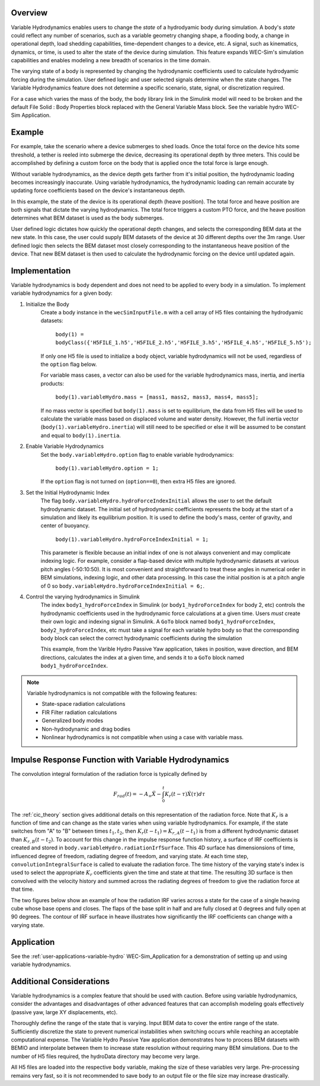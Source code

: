 .. _user-advanced-features-variable-hydro:

Overview
""""""""""

Variable Hydrodynamics enables users to change the 
*state* of a hydrodyamic body during simulation. A body's *state* could reflect
any number of scenarios, such as a variable geometry 
changing shape, a flooding body, a change in operational depth, load shedding 
capabilities, time-dependent changes to a device, etc. A signal, such as 
kinematics, dynamics, or time, is used to alter the state of the device
during simulation. This feature expands WEC-Sim's simulation capabilities and enables
modeling a new breadth of scenarios in the time domain.

The varying state of a body is represented by changing the hydrodynamic
coefficients used to calculate hydrodyamic forcing during the simulation.
User defined logic and user selected signals determine
when the state changes. The Variable Hydrodynamics feature does not determine
a specific scenario, state, signal, or discretization required.

For a case which varies the mass of the body, the body library link in the Simulink 
model will need to be broken and the default File Solid : Body Properties block 
replaced with the General Variable Mass block. See the variable hydro WEC-Sim 
Application.

Example
""""""""

For example, take the scenario where a device submerges to shed loads. Once the
total force on the device hits some threshold, a tether is reeled into submerge
the device, decreasing its operational depth by three meters. This could be
accomplished by defining a custom force on the body that is applied once the 
total force is large enough. 

Without variable hydrodynamics, as the device depth gets farther from it's 
initial position, the hydrodynamic loading becomes increasingly inaccurate.
Using variable hydrodynamics, the hydrodynamic loading can remain accurate 
by updating force coefficients based on the device's instantaneous depth.

In this example, the state of the device is its operational depth 
(heave position). The total force and heave position are both signals that 
dictate the varying hydrodynamics. The total force triggers a custom PTO
force, and the heave position determines what BEM dataset is used as the body
submerges.

User defined logic dictates how quickly the operational depth changes, and 
selects the corresponding BEM data at the new state.
In this case, the user could supply BEM datasets of the device at 
30 different depths over the 3m range. User defined logic then selects 
the BEM dataset most closely corresponding to the instantaneous 
heave position of the device. That new BEM dataset is then used to 
calculate the hydrodynamic forcing on the device until updated again.

Implementation
""""""""""""""
Variable hydrodynamics is body dependent and does not need to be applied to 
every body in a simulation. To implement variable hydrodynamics for a given body:

1. Initialize the Body
    Create a body instance in the ``wecSimInputFile.m`` with a cell array of H5 files 
    containing the hydrodyamic datasets:
        
        ``body(1) = bodyClass({'H5FILE_1.h5','H5FILE_2.h5','H5FILE_3.h5','H5FILE_4.h5','H5FILE_5.h5');``

    If only one H5 file is used to initialize a body object, variable hydrodynamics
    will not be used, regardless of the ``option`` flag below. 

    For variable mass cases, a vector can also be used for the variable hydrodynamics mass, 
    inertia, and inertia products:

        ``body(1).variableHydro.mass = [mass1, mass2, mass3, mass4, mass5];``

    If no mass vector is specified but ``body(1).mass`` is set to equilibrium, the data from H5 
    files will be used to calculate the variable mass based on displaced volume and water density. 
    However, the full inertia vector (``body(1).variableHydro.inertia``) will still need to be 
    specified or else it will be assumed to be constant and equal to ``body(1).inertia``.

2. Enable Variable Hydrodynamics
    Set the ``body.variableHydro.option`` flag to enable variable hydrodynamics:

        ``body(1).variableHydro.option = 1;``

    If the ``option`` flag is not turned on (``option==0``), then extra H5 files are ignored.

3. Set the Initial Hydrodynamic Index
    The flag ``body.variableHydro.hydroForceIndexInitial`` allows the user to set the
    default hydrodynamic dataset. The initial set of hydrodynamic coefficients
    represents the body at the start of a simulation and likely its equilibrium 
    position. It is used to define the body's mass, center of gravity, 
    and center of buoyancy. 

        ``body(1).variableHydro.hydroForceIndexInitial = 1;``
    
    This parameter is flexible because an initial index of one is not always convenient
    and may complicate indexing logic. For example, consider a flap-based device with
    multiple hydrodynamic datasets at various pitch angles (-50:10:50). It is most convenient
    and straightforward to treat these angles in numerical order in BEM simulations, 
    indexing logic, and other data processing. In this case the initial position is at a pitch angle of 0 so 
    ``body.variableHydro.hydroForceIndexInitial = 6;``.

4. Control the varying hydrodynamics in Simulink
    The index ``body1_hydroForceIndex`` in Simulink
    (or ``body1_hydroForceIndex`` for body 2, etc) controls the hydrodynamic coefficients used
    in the hydrodynamic force calculations at a given time.
    Users *must* create their own logic and indexing signal in Simulink. A ``GoTo`` 
    block named ``body1_hydroForceIndex``, ``body2_hydroForceIndex``, etc must take 
    a signal for each variable hydro body so that the corresponding body block can select the correct 
    hydrodynamic coefficients during the simulation

    This example, from the Varible Hydro Passive Yaw application, takes in position, wave direction, and 
    BEM directions, calculates the index at a given time, and sends it to a ``GoTo`` block named 
    ``body1_hydroForceIndex``.

    .. figure:: /_static/images/variable_hydro_logic_example.png
        :width: 500pt
        :figwidth: 500pt
        :align: center

.. Note::
    Variable hydrodynamics is not compatible with the following features:

    * State-space radiation calculations
    * FIR Filter radiation calculations
    * Generalized body modes
    * Non-hydrodynamic and drag bodies
    * Nonlinear hydrodynamics is not compatible when using a case with variable mass.

Impulse Response Function with Variable Hydrodynamics
"""""""""""""""""""""""""""""""""""""""""""""""""""""
The convolution integral formulation of the radiation force is typically defined by

.. math::

    F_{rad}(t)=-A_{\infty}\ddot{X}-\intop_{0}^{t}K_{r}(t-\tau)\dot{X}(\tau)d\tau

The :ref:`cic_theory` section gives additional details on this representation of the radiation force.
Note that :math:`K_r` is a function of time and can change as the state varies when using variable hydrodynamics.
For example, if the state switches from "A" to "B" between times :math:`t_1, t_2`, then :math:`K_r(t-t_1)=K_{r,A}(t-t_1)` is from a different hydrodynamic dataset
than :math:`K_{r,B}(t-t_2)`. To account for this change in the impulse response function history, a surface of IRF coefficients is created and 
stored in ``body.variableHydro.radiationIrfSurface``.
This 4D surface has dimensionsions of time, influenced degree of freedom, radiating degree of freedom, and varying state.
At each time step, ``convolutionIntegralSurface`` is called to evaluate the radiation force. 
The time history of the varying state's index is used to select the appropriate :math:`K_r` coefficients given the time and state at that time.
The resulting 3D surface is then convolved with the velocity history and summed across the radiating degrees of freedom to give the radiation force at that time.

The two figures below show an example of how the radiation IRF varies across a state for the case of a single heaving cube whose base opens and closes.
The flaps of the base split in half and are fully closed at 0 degrees and fully open at 90 degrees. 
The contour of IRF surface in heave illustrates how significantly the IRF coefficients can change with a varying state.

.. figure:: /_static/images/variable_hydro_irf.png
    :width: 500pt
    :figwidth: 500pt
    :align: center

.. figure:: /_static/images/variable_hydro_irf_surface.png
    :width: 500pt
    :figwidth: 500pt
    :align: center

Application
""""""""""""
See the :ref:`user-applications-variable-hydro` WEC-Sim_Application for a demonstration of setting up and using variable hydrodynamics.

Additional Considerations
""""""""""""""""""""""""""
Variable hydrodynamics is a complex feature that should be used with caution. 
Before using variable hydrodynamics, consider the advantages and disadvantages 
of other advanced features that can accomplish modeling goals effectively
(passive yaw, large XY displacements, etc).

Thoroughly define the range of the state that is varying. 
Input BEM data to cover the entire range of the state. Sufficiently discretize
the state to prevent numerical instabilities when switching occurs while reaching
an acceptable computational expense. The Variable Hydro Passive Yaw application 
demonstrates how to process BEM datasets with BEMIO and interpolate between them to increase
state resolution without requiring many BEM simulations. Due to the number of H5 files
required, the hydroData directory may become very large.

All H5 files are loaded into the respective ``body`` variable, making the size 
of these variables very large. Pre-processing remains very fast, so it is not 
recommended to save ``body`` to an output file or the file size may increase drastically.

